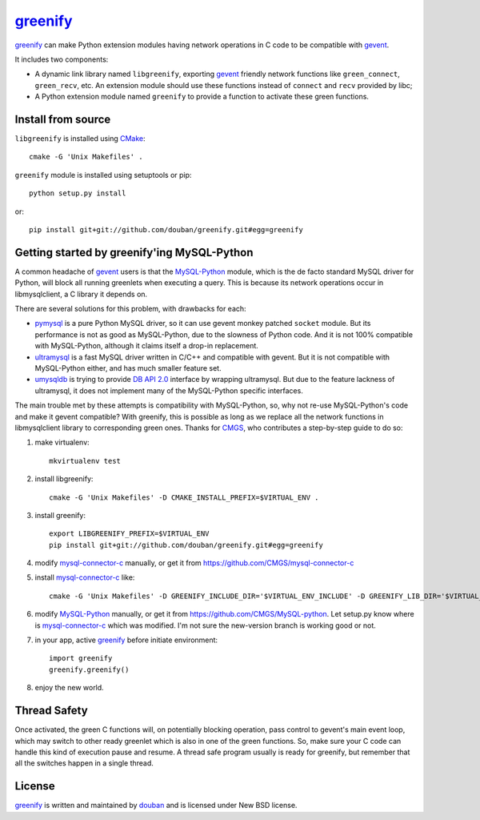 greenify_
=========

greenify_ can make Python extension modules having network operations in C
code to be compatible with gevent_.

It includes two components:

* A dynamic link library named ``libgreenify``, exporting gevent_ friendly
  network functions like ``green_connect``, ``green_recv``, etc.  An extension
  module should use these functions instead of ``connect`` and ``recv``
  provided by libc;

* A Python extension module named ``greenify`` to provide a function to
  activate these green functions.


Install from source
-------------------

``libgreenify`` is installed using CMake_::

  cmake -G 'Unix Makefiles' .

``greenify`` module is installed using setuptools or pip::

  python setup.py install

or::

  pip install git+git://github.com/douban/greenify.git#egg=greenify


Getting started by greenify'ing MySQL-Python
--------------------------------------------

A common headache of gevent_ users is that the MySQL-Python_ module, which is
the de facto standard MySQL driver for Python, will block all running
greenlets when executing a query.  This is because its network operations
occur in libmysqlclient, a C library it depends on.

There are several solutions for this problem, with drawbacks for each:

* pymysql_ is a pure Python MySQL driver, so it can use gevent monkey patched
  ``socket`` module.  But its performance is not as good as MySQL-Python, due
  to the slowness of Python code.  And it is not 100% compatible with
  MySQL-Python, although it claims itself a drop-in replacement.

* ultramysql_ is a fast MySQL driver written in C/C++ and compatible with
  gevent.  But it is not compatible with MySQL-Python either, and has much
  smaller feature set.
  
* umysqldb_ is trying to provide `DB API 2.0`_ interface by wrapping
  ultramysql.  But due to the feature lackness of ultramysql, it does not
  implement many of the MySQL-Python specific interfaces.

The main trouble met by these attempts is compatibility with MySQL-Python, so,
why not re-use MySQL-Python's code and make it gevent compatible?  With
greenify, this is possible as long as we replace all the network functions in
libmysqlclient library to corresponding green ones.  Thanks for CMGS_, who
contributes a step-by-step guide to do so:

1. make virtualenv::

    mkvirtualenv test

2. install libgreenify::

    cmake -G 'Unix Makefiles' -D CMAKE_INSTALL_PREFIX=$VIRTUAL_ENV .

3. install greenify::

    export LIBGREENIFY_PREFIX=$VIRTUAL_ENV
    pip install git+git://github.com/douban/greenify.git#egg=greenify

4. modify mysql-connector-c_ manually, or get it from https://github.com/CMGS/mysql-connector-c

5. install mysql-connector-c_ like::

    cmake -G 'Unix Makefiles' -D GREENIFY_INCLUDE_DIR='$VIRTUAL_ENV_INCLUDE' -D GREENIFY_LIB_DIR='$VIRTUAL_ENV_LIB' -D WITH_GREENIFY=1 -D CMAKE_INSTALL_PREFIX='$VIRTUAL_ENV'

6. modify MySQL-Python_ manually, or get it from https://github.com/CMGS/MySQL-python. Let setup.py know where is mysql-connector-c_ which was modified. I'm not sure the new-version branch is working good or not.

7. in your app, active greenify_ before initiate environment::

    import greenify
    greenify.greenify()

8. enjoy the new world.


Thread Safety
-------------

Once activated, the green C functions will, on potentially blocking operation,
pass control to gevent's main event loop, which may switch to other ready
greenlet which is also in one of the green functions.  So, make sure your C
code can handle this kind of execution pause and resume.  A thread safe
program usually is ready for greenify, but remember that all the switches
happen in a single thread.


License
-------

greenify_ is written and maintained by `douban`_ and is licensed under New BSD license.


.. _gevent: http://www.gevent.org
.. _greenify: https://github.com/douban/greenify
.. _douban: http://www.douban.com
.. _mysql-connector-c: http://dev.mysql.com/downloads/connector/c/
.. _MySQL-Python: https://github.com/farcepest/MySQLdb1
.. _SQLALchemy: http://www.sqlalchemy.org/
.. _CMake: http://www.cmake.org/
.. _pymysql: http://www.pymysql.org/
.. _ultramysql: https://github.com/esnme/ultramysql
.. _umysqldb: https://github.com/hongqn/umysqldb
.. _DB API 2.0: http://legacy.python.org/dev/peps/pep-0249/
.. _CMGS: https://github.com/CMGS
